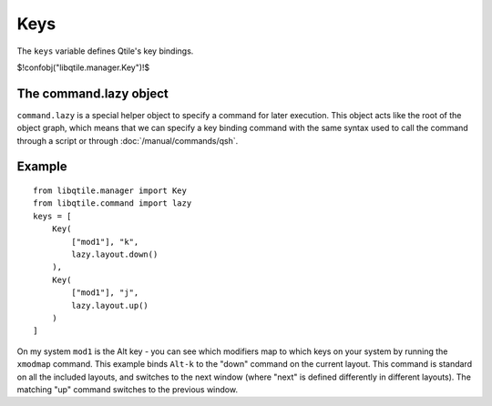 Keys
====

The ``keys`` variable defines Qtile's key bindings.

$!confobj("libqtile.manager.Key")!$

The command.lazy object
~~~~~~~~~~~~~~~~~~~~~~~

``command.lazy`` is a special helper object to specify a command for later
execution. This object acts like the root of the object graph, which means that
we can specify a key binding command with the same syntax used to call the
command through a script or through :doc:`/manual/commands/qsh`.


Example
~~~~~~~

::

    from libqtile.manager import Key
    from libqtile.command import lazy
    keys = [
        Key(
            ["mod1"], "k",
            lazy.layout.down()
        ),
        Key(
            ["mod1"], "j",
            lazy.layout.up()
        )
    ]

On my system ``mod1`` is the Alt key - you can see which modifiers map to which
keys on your system by running the ``xmodmap`` command. This example binds
``Alt-k`` to the "down" command on the current layout. This command is standard
on all the included layouts, and switches to the next window (where "next" is
defined differently in different layouts). The matching "up" command switches
to the previous window.

